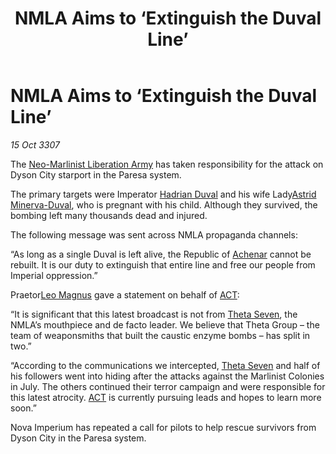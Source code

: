 :PROPERTIES:
:ID:       e04b8d65-0a07-40e5-a2d8-7102bf53f17e
:END:
#+title: NMLA Aims to ‘Extinguish the Duval Line’
#+filetags: :3307:Empire:galnet:

* NMLA Aims to ‘Extinguish the Duval Line’

/15 Oct 3307/

The [[id:dbfbb5eb-82a2-43c8-afb9-252b21b8464f][Neo-Marlinist Liberation Army]] has taken responsibility for the attack on Dyson City starport in the Paresa system. 

The primary targets were Imperator [[id:c4f47591-9c52-441f-8853-536f577de922][Hadrian Duval]] and his wife Lady[[id:ef9ddb06-8cb2-4c3f-a688-469be3149aa9][Astrid Minerva-Duval]], who is pregnant with his child. Although they survived, the bombing left many thousands dead and injured. 

The following message was sent across NMLA propaganda channels: 

“As long as a single Duval is left alive, the Republic of [[id:bed8c27f-3cbe-49ad-b86f-7d87eacf804a][Achenar]] cannot be rebuilt. It is our duty to extinguish that entire line and free our people from Imperial oppression.” 

Praetor[[id:3fdf3f05-e7b5-436f-906e-e67dafa5d254][Leo Magnus]] gave a statement on behalf of [[id:a152bfb8-4b9a-4b61-a292-824ecbd263e1][ACT]]: 

“It is significant that this latest broadcast is not from [[id:7878ad2d-4118-4028-bfff-90a3976313bd][Theta Seven]], the NMLA’s mouthpiece and de facto leader. We believe that Theta Group – the team of weaponsmiths that built the caustic enzyme bombs – has split in two.” 

“According to the communications we intercepted, [[id:7878ad2d-4118-4028-bfff-90a3976313bd][Theta Seven]] and half of his followers went into hiding after the attacks against the Marlinist Colonies in July. The others continued their terror campaign and were responsible for this latest atrocity. [[id:a152bfb8-4b9a-4b61-a292-824ecbd263e1][ACT]] is currently pursuing leads and hopes to learn more soon.” 

Nova Imperium has repeated a call for pilots to help rescue survivors from Dyson City in the Paresa system.
